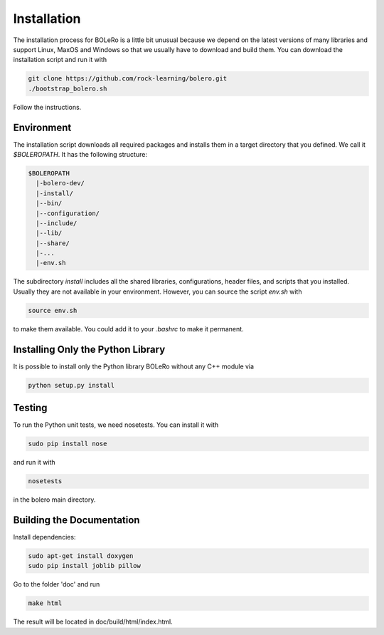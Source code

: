 .. _installation:

============
Installation
============

The installation process for BOLeRo is a little bit unusual because we depend
on the latest versions of many libraries and support Linux, MaxOS and Windows
so that we usually have to download and build them. You can download the
installation script and run it with

.. code-block:: bash

    git clone https://github.com/rock-learning/bolero.git
    ./bootstrap_bolero.sh

Follow the instructions.

Environment
===========

The installation script downloads all required packages and installs them in
a target directory that you defined. We call it `$BOLEROPATH`. It has the
following structure:

.. code-block:: text

    $BOLEROPATH
      |-bolero-dev/
      |-install/
      |--bin/
      |--configuration/
      |--include/
      |--lib/
      |--share/
      |-...
      |-env.sh

The subdirectory `install` includes all the shared libraries, configurations,
header files, and scripts that you installed. Usually they are not available
in your environment. However, you can source the script `env.sh` with

.. code-block:: text

    source env.sh

to make them available. You could add it to your `.bashrc` to make it permanent.

Installing Only the Python Library
==================================

It is possible to install only the Python library BOLeRo without any C++
module via

.. code-block:: bash

    python setup.py install

Testing
=======

To run the Python unit tests, we need nosetests. You can install it with

.. code-block:: bash

    sudo pip install nose

and run it with

.. code-block:: bash

    nosetests

in the bolero main directory.

Building the Documentation
==========================

Install dependencies:

.. code-block:: bash

    sudo apt-get install doxygen
    sudo pip install joblib pillow

Go to the folder 'doc' and run

.. code-block:: bash

    make html

The result will be located in doc/build/html/index.html.
